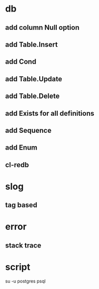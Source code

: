 * db
** add column Null option
** add Table.Insert
** add Cond
** add Table.Update
** add Table.Delete
** add Exists for all definitions
** add Sequence
** add Enum
** cl-redb
* slog
** tag based
* error
** stack trace
* script

su -u postgres psql
